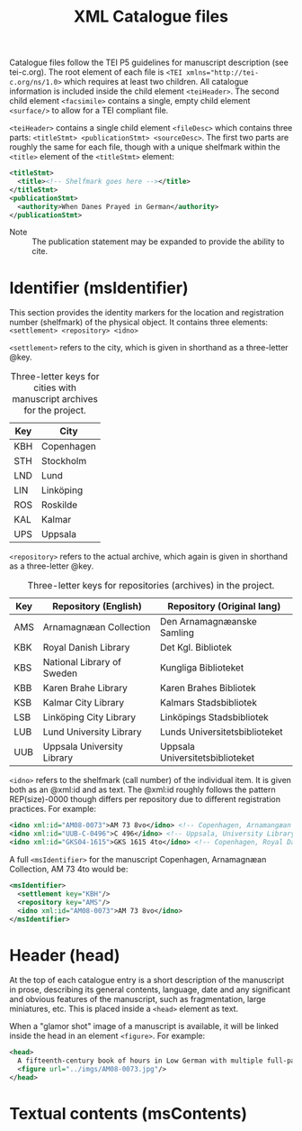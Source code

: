 #+TITLE: XML Catalogue files

Catalogue files follow the TEI P5 guidelines for manuscript description (see tei-c.org). The root element of each file is ~<TEI xmlns="http://tei-c.org/ns/1.0>~ which requires at least two children. All catalogue information is included inside the child element ~<teiHeader>~. The second child element ~<facsimile>~ contains a single, empty child element ~<surface/>~ to allow for a TEI compliant file.

~<teiHeader>~ contains a single child element ~<fileDesc>~ which contains three parts: ~<titleStmt> <publicationStmt> <sourceDesc>~. The first two parts are roughly the same for each file, though with a unique shelfmark within the ~<title>~ element of the ~<titleStmt>~ element:

#+BEGIN_SRC xml
<titleStmt>
  <title><!-- Shelfmark goes here --></title>
</titleStmt>
<publicationStmt>
  <authority>When Danes Prayed in German</authority>
</publicationStmt>
#+END_SRC

- Note :: The publication statement may be expanded to provide the ability to cite.

* Identifier (msIdentifier)
This section provides the identity markers for the location and registration number (shelfmark) of the physical object. It contains three elements: ~<settlement> <repository> <idno>~

~<settlement>~ refers to the city, which is given in shorthand as a three-letter @key.

#+CAPTION: Three-letter keys for cities with manuscript archives for the project.
|-----|------------|
| Key | City       |
|-----|------------|
| KBH | Copenhagen |
| STH | Stockholm  |
| LND | Lund       |
| LIN | Linköping  |
| ROS | Roskilde   |
| KAL | Kalmar     |
| UPS | Uppsala    |
|-----|------------|

~<repository>~ refers to the actual archive, which again is given in shorthand as a three-letter @key.

#+CAPTION: Three-letter keys for repositories (archives) in the project.
|-----|----------------------------|---------------------------------|
| Key | Repository (English)       | Repository (Original lang)      |
|-----|----------------------------|---------------------------------|
| AMS | Arnamagnæan Collection     | Den Arnamagnæanske Samling      |
| KBK | Royal Danish Library       | Det Kgl. Bibliotek              |     
| KBS | National Library of Sweden | Kungliga Biblioteket            |
| KBB | Karen Brahe Library        | Karen Brahes Bibliotek          |
| KSB | Kalmar City Library        | Kalmars Stadsbibliotek          |
| LSB | Linköping City Library     | Linköpings Stadsbibliotek       |
| LUB | Lund University Library    | Lunds Universitetsbiblioteket   |
| UUB | Uppsala University Library | Uppsala Universitetsbiblioteket |
|-----|----------------------------|---------------------------------|

~<idno>~ refers to the shelfmark (call number) of the individual item. It is given both as an @xml:id and as text. The @xml:id roughly follows the pattern REP(size)-0000 though differs per repository due to different registration practices. For example:

#+BEGIN_SRC xml
<idno xml:id="AM08-0073">AM 73 8vo</idno> <!-- Copenhagen, Arnamangæan Collection, AM 73 8vo -->
<idno xml:id="UUB-C-0496">C 496</idno> <!-- Uppsala, University Library, C 496 -->
<idno xml:id="GKS04-1615">GKS 1615 4to</idno> <!-- Copenhagen, Royal Danish Library, GKS 1615 4to -->
#+END_SRC

A full ~<msIdentifier>~ for the manuscript Copenhagen, Arnamagnæan Collection, AM 73 4to would be:

#+BEGIN_SRC xml
<msIdentifier>
  <settlement key="KBH"/>
  <repository key="AMS"/>
  <idno xml:id="AM08-0073">AM 73 8vo</idno>
</msIdentifier>
#+END_SRC

* Header (head)
At the top of each catalogue entry is a short description of the manuscript in prose, describing its general contents, language, date and any significant and obvious features of the manuscript, such as fragmentation, large miniatures, etc. This is placed inside a ~<head>~ element as text.

When a "glamor shot" image of a manuscript is available, it will be linked inside the head in an element ~<figure>~. For example:

#+BEGIN_SRC xml
<head>
  A fifteenth-century book of hours in Low German with multiple full-page miniatures. It contains added prayers in Danish.
  <figure url="../imgs/AM08-0073.jpg"/>
</head>
#+END_SRC

* Textual contents (msContents)
